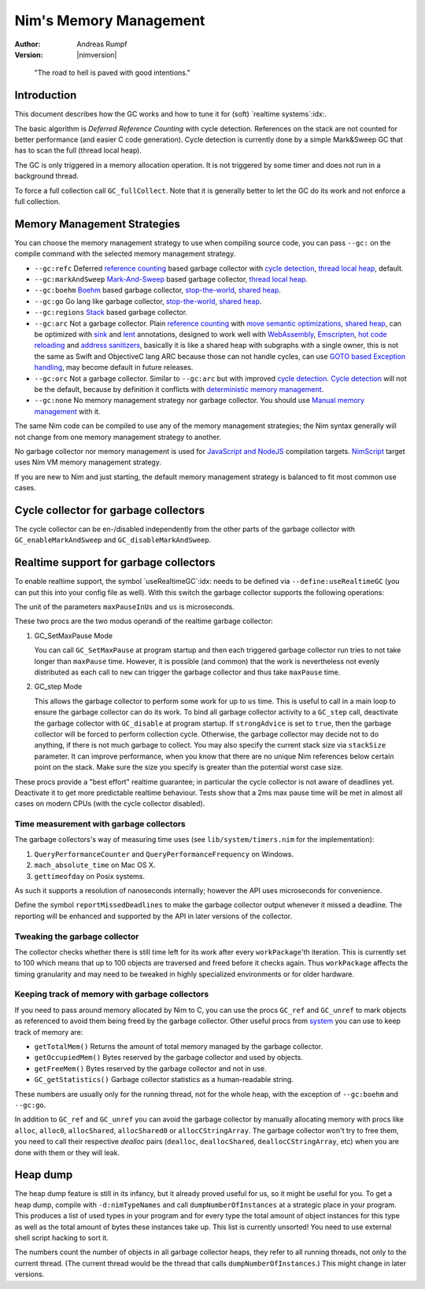 =======================
Nim's Memory Management
=======================

:Author: Andreas Rumpf
:Version: |nimversion|

..


  "The road to hell is paved with good intentions."


Introduction
============

This document describes how the GC works and how to tune it for
(soft) `realtime systems`:idx:.

The basic algorithm is *Deferred Reference Counting* with cycle detection.
References on the stack are not counted for better performance (and easier C
code generation). Cycle detection is currently done by a simple Mark&Sweep
GC that has to scan the full (thread local heap).

The GC is only triggered in a memory allocation operation. It is not triggered
by some timer and does not run in a background thread.

To force a full collection call ``GC_fullCollect``. Note that it is generally
better to let the GC do its work and not enforce a full collection.


Memory Management Strategies
============================

You can choose the memory management strategy to use when compiling source code,
you can pass ``--gc:`` on the compile command with the selected memory management strategy.

- ``--gc:refc`` Deferred `reference counting <https://en.wikipedia.org/wiki/Reference_counting>`_ based garbage collector
  with `cycle detection <https://en.wikipedia.org/wiki/Reference_counting#Dealing_with_reference_cycles>`_,
  `thread local heap <https://en.wikipedia.org/wiki/Heap_(programming)>`_, default.
- ``--gc:markAndSweep`` `Mark-And-Sweep <https://en.wikipedia.org/wiki/Tracing_garbage_collection#Copying_vs._mark-and-sweep_vs._mark-and-don't-sweep>`_ based garbage collector,
  `thread local heap <https://en.wikipedia.org/wiki/Heap_(programming)>`_.
- ``--gc:boehm`` `Boehm <https://en.wikipedia.org/wiki/Boehm_garbage_collector>`_ based garbage collector,
  `stop-the-world <https://en.wikipedia.org/wiki/Tracing_garbage_collection#Stop-the-world_vs._incremental_vs._concurrent>`_,
  `shared heap <https://en.wikipedia.org/wiki/Heap_(programming)>`_.
- ``--gc:go`` Go lang like garbage collector,
  `stop-the-world <https://en.wikipedia.org/wiki/Tracing_garbage_collection#Stop-the-world_vs._incremental_vs._concurrent>`_,
  `shared heap <https://en.wikipedia.org/wiki/Heap_(programming)>`_.
- ``--gc:regions`` `Stack <https://en.wikipedia.org/wiki/Memory_management#Stack_allocation>`_ based garbage collector.
- ``--gc:arc`` Not a garbage collector. Plain `reference counting <https://en.wikipedia.org/wiki/Reference_counting>`_ with
  `move semantic optimizations <destructors.html#move-semantics>`_,
  `shared heap <https://en.wikipedia.org/wiki/Heap_(programming)>`_,
  can be optimized with `sink <destructors.html#sink-parameters>`_ and `lent <destructors.html#lent-type>`_ annotations,
  designed to work well with `WebAssembly <https://webassembly.org>`_, `Emscripten <https://emscripten.org>`_,
  `hot code reloading <hcr.html>`_ and `address sanitizers <https://en.wikipedia.org/wiki/AddressSanitizer>`_,
  basically it is like a shared heap with subgraphs with a single owner,
  this is not the same as Swift and ObjectiveC lang ARC because those can not handle cycles,
  can use `GOTO based Exception handling <https://nim-lang.org/araq/gotobased_exceptions.html>`_,
  may become default in future releases.
- ``--gc:orc`` Not a garbage collector. Similar to ``--gc:arc`` but with improved
  `cycle detection <https://en.wikipedia.org/wiki/Reference_counting#Dealing_with_reference_cycles>`_.
  `Cycle detection <https://en.wikipedia.org/wiki/Reference_counting#Dealing_with_reference_cycles>`_
  will not be the default, because by definition it conflicts with
  `deterministic memory management <https://en.wikipedia.org/wiki/Deterministic_memory>`_.
- ``--gc:none`` No memory management strategy nor garbage collector.
  You should use `Manual memory management <https://en.wikipedia.org/wiki/Manual_memory_management>`_ with it.

The same Nim code can be compiled to use any of the  memory management strategies;
the Nim syntax generally will not change from one memory management strategy to another.

No garbage collector nor memory management is used for `JavaScript and NodeJS
<backends.html#backends-the-javascript-target>`_ compilation targets.
`NimScript <nims.html>`_ target uses Nim VM memory management strategy.

If you are new to Nim and just starting, the default memory management strategy is balanced to fit most common use cases.


Cycle collector for garbage collectors
======================================

The cycle collector can be en-/disabled independently from the other parts of
the garbage collector with ``GC_enableMarkAndSweep`` and ``GC_disableMarkAndSweep``.


Realtime support for garbage collectors
=======================================

To enable realtime support, the symbol `useRealtimeGC`:idx: needs to be
defined via ``--define:useRealtimeGC`` (you can put this into your config
file as well).
With this switch the garbage collector supports the following operations:

.. code-block:: nim
  proc GC_setMaxPause*(maxPauseInUs: int)
  proc GC_step*(us: int, strongAdvice = false, stackSize = -1)

The unit of the parameters ``maxPauseInUs`` and ``us`` is microseconds.

These two procs are the two modus operandi of the realtime garbage collector:

(1) GC_SetMaxPause Mode

    You can call ``GC_SetMaxPause`` at program startup and then each triggered
    garbage collector run tries to not take longer than ``maxPause`` time. However, it is
    possible (and common) that the work is nevertheless not evenly distributed
    as each call to ``new`` can trigger the garbage collector and thus take  ``maxPause``
    time.

(2) GC_step Mode

    This allows the garbage collector to perform some work for up to ``us`` time.
    This is useful to call in a main loop to ensure the garbage collector can do its work.
    To bind all garbage collector activity to a ``GC_step`` call,
    deactivate the garbage collector with ``GC_disable`` at program startup.
    If ``strongAdvice`` is set to ``true``,
    then the garbage collector will be forced to perform collection cycle.
    Otherwise, the garbage collector may decide not to do anything,
    if there is not much garbage to collect.
    You may also specify the current stack size via ``stackSize`` parameter.
    It can improve performance, when you know that there are no unique Nim
    references below certain point on the stack. Make sure the size you specify
    is greater than the potential worst case size.

These procs provide a "best effort" realtime guarantee; in particular the
cycle collector is not aware of deadlines yet. Deactivate it to get more
predictable realtime behaviour. Tests show that a 2ms max pause
time will be met in almost all cases on modern CPUs (with the cycle collector
disabled).


Time measurement with garbage collectors
----------------------------------------

The garbage collectors's way of measuring time uses
(see ``lib/system/timers.nim`` for the implementation):

1) ``QueryPerformanceCounter`` and ``QueryPerformanceFrequency`` on Windows.
2) ``mach_absolute_time`` on Mac OS X.
3) ``gettimeofday`` on Posix systems.

As such it supports a resolution of nanoseconds internally; however the API
uses microseconds for convenience.

Define the symbol ``reportMissedDeadlines`` to make the
garbage collector output whenever it missed a deadline.
The reporting will be enhanced and supported by the API in later versions of the collector.


Tweaking the garbage collector
------------------------------

The collector checks whether there is still time left for its work after
every ``workPackage``'th iteration. This is currently set to 100 which means
that up to 100 objects are traversed and freed before it checks again. Thus
``workPackage`` affects the timing granularity and may need to be tweaked in
highly specialized environments or for older hardware.


Keeping track of memory with garbage collectors
-----------------------------------------------

If you need to pass around memory allocated by Nim to C, you can use the
procs ``GC_ref`` and ``GC_unref`` to mark objects as referenced to avoid them
being freed by the garbage collector.
Other useful procs from `system <system.html>`_ you can use to keep track of memory are:

* ``getTotalMem()`` Returns the amount of total memory managed by the garbage collector.
* ``getOccupiedMem()`` Bytes reserved by the garbage collector and used by objects.
* ``getFreeMem()`` Bytes reserved by the garbage collector and not in use.
* ``GC_getStatistics()`` Garbage collector statistics as a human-readable string.

These numbers are usually only for the running thread, not for the whole heap,
with the exception of ``--gc:boehm`` and ``--gc:go``.

In addition to ``GC_ref`` and ``GC_unref`` you can avoid the garbage collector by manually
allocating memory with procs like ``alloc``, ``alloc0``, ``allocShared``, ``allocShared0`` or ``allocCStringArray``.
The garbage collector won't try to free them, you need to call their respective *dealloc* pairs
(``dealloc``, ``deallocShared``, ``deallocCStringArray``, etc)
when you are done with them or they will leak.


Heap dump
=========

The heap dump feature is still in its infancy, but it already proved
useful for us, so it might be useful for you. To get a heap dump, compile
with ``-d:nimTypeNames`` and call ``dumpNumberOfInstances`` at a strategic place in your program.
This produces a list of used types in your program and for every type
the total amount of object instances for this type as well as the total
amount of bytes these instances take up. This list is currently unsorted!
You need to use external shell script hacking to sort it.

The numbers count the number of objects in all garbage collector heaps, they refer to
all running threads, not only to the current thread. (The current thread
would be the thread that calls ``dumpNumberOfInstances``.) This might
change in later versions.
